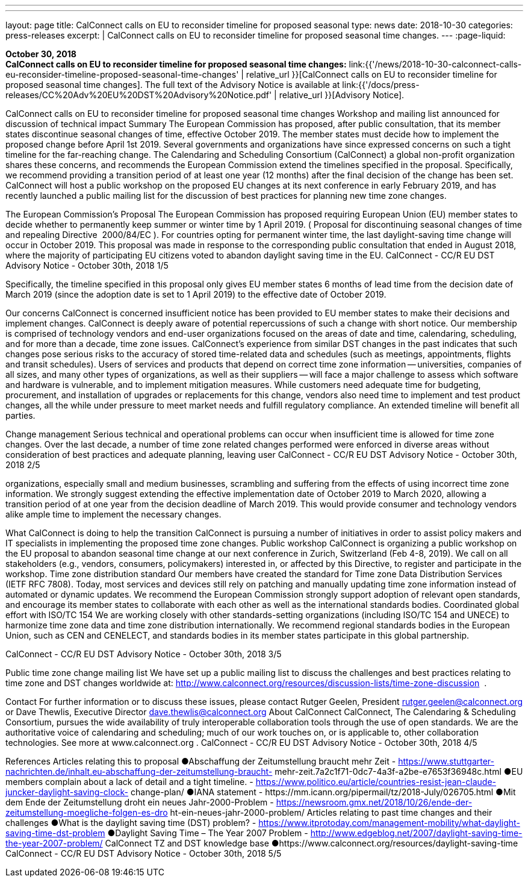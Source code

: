 ---
---
layout: page
title:  CalConnect calls on EU to reconsider timeline for proposed seasonal
type: news
date: 2018-10-30
categories: press-releases
excerpt: |
  CalConnect calls on EU to reconsider timeline for proposed seasonal time
  changes.
---
:page-liquid:

*October 30, 2018* +
*CalConnect calls on EU to reconsider timeline for proposed seasonal
time changes:*
link:{{'/news/2018-10-30-calconnect-calls-eu-reconsider-timeline-proposed-seasonal-time-changes' | relative_url }}[CalConnect calls on EU to reconsider timeline for proposed seasonal time changes].
The full text of the Advisory Notice is available at
link:{{'/docs/press-releases/CC%20Adv%20EU%20DST%20Advisory%20Notice.pdf' | relative_url }}[Advisory
Notice].

CalConnect calls on EU to reconsider timeline for proposed 
seasonal time changes 
Workshop and mailing list announced for discussion of technical impact 
Summary 
The European Commission has proposed, after public consultation, that its member states 
discontinue seasonal changes of time, effective October 2019. The member states must decide 
how to implement the proposed change before April 1st 2019. Several governments and 
organizations have since expressed concerns on such a tight timeline for the far-reaching 
change. 
The Calendaring and Scheduling Consortium​ (CalConnect) a global non-profit organization 
shares these concerns, and recommends the European Commission extend the timelines 
specified in the proposal. 
Specifically, we recommend providing a transition period of at least one year (12 months) after 
the final decision of the change has been set. CalConnect will host a public workshop on the 
proposed EU changes at its next conference in early February 2019, and has recently launched 
a public mailing list for the discussion of best practices for planning new time zone changes. 
 
The European Commission’s Proposal 
The European Commission has proposed requiring European Union (EU) member states to 
decide whether to permanently keep summer or winter time by 1 April 2019. (​ Proposal for 
discontinuing seasonal changes of time and repealing Directive​ ​ 2000/84/EC​ ).​ For countries 
opting for permanent winter time, the last daylight-saving time change will occur in October 
2019. 
This proposal was made in response to the corresponding public consultation that ended in 
August 2018, where the majority of participating EU citizens voted to abandon daylight saving 
time in the EU. 
CalConnect - CC/R EU DST Advisory Notice - October 30th, 2018 
1/5

Specifically, the timeline specified in this proposal only gives EU member states 6 months of 
lead time from the decision date of March 2019 (since the adoption date is set to 1 April 2019) 
to the effective date of October 2019. 
 
Our concerns 
CalConnect is concerned insufficient notice has been provided to EU member states to 
make their decisions and implement changes. CalConnect is deeply aware of potential 
repercussions of such a change with short notice. Our membership is comprised of 
technology vendors and end-user organizations focused on the areas of date and time, 
calendaring, scheduling, and for more than a decade, time zone issues. 
CalConnect’s experience from similar DST changes in the past indicates that such changes 
pose serious risks to the accuracy of stored time-related data and schedules (such as 
meetings, appointments, flights and transit schedules). 
Users of services and products that depend on correct time zone information -- universities, 
companies of all sizes, and many other types of organizations, as well as their suppliers -- 
will face a major challenge to assess which software and hardware is vulnerable, and to 
implement mitigation measures. 
While customers need adequate time for budgeting, procurement, and installation of 
upgrades or replacements for this change, vendors also need time to implement and test 
product changes, all the while under pressure to meet market needs and fulfill regulatory 
compliance. An extended timeline will benefit all parties. 
 
Change management 
Serious technical and operational problems can occur when insufficient time is allowed for time 
zone changes. 
Over the last decade, a number of time zone related changes performed were enforced in 
diverse areas without consideration of best practices and adequate planning, leaving user 
CalConnect - CC/R EU DST Advisory Notice - October 30th, 2018 
2/5

organizations, especially small and medium businesses, scrambling and suffering from the 
effects of using incorrect time zone information. 
We strongly suggest extending the effective implementation date of October 2019 to March 
2020, allowing a transition period of at one year from the decision deadline of March 2019. This 
would provide consumer and technology vendors alike ample time to implement the necessary 
changes.  
  
What CalConnect is doing to help the transition 
CalConnect is pursuing a number of initiatives in order to assist policy makers and IT specialists 
in implementing the proposed time zone changes. 
Public workshop 
CalConnect is organizing a public workshop on the EU proposal to abandon seasonal time 
change at our next conference in Zurich, Switzerland (Feb 4-8, 2019). 
We call on all stakeholders (e.g., vendors, consumers, policymakers) interested in, or affected 
by this Directive, to​ ​register​ and participate in the workshop. 
Time zone distribution standard 
Our members have created the standard for​ ​Time zone Data Distribution Services​ (IETF RFC 
7808). Today, most services and devices still rely on patching and manually updating time zone 
information instead of automated or dynamic updates. 
We recommend the European Commission strongly support adoption of relevant open 
standards, and encourage its member states to collaborate with each other as well as the 
international standards bodies. 
Coordinated global effort with ISO/TC 154 
We are working closely with other standards-setting organizations (including ISO/TC 154 and 
UNECE) to harmonize time zone data and time zone distribution internationally. 
We recommend regional standards bodies in the European Union, such as​ ​CEN​ and 
CENELECT​,​ and standards bodies in its member states  participate in this global partnership. 
 
CalConnect - CC/R EU DST Advisory Notice - October 30th, 2018 
3/5

Public time zone change mailing list 
We have set up a public mailing list to discuss the challenges and best practices relating to time 
zone and DST changes worldwide at: 
http://www.calconnect.org/resources/discussion-lists/time-zone-discussion​ ​ . 
 
Contact 
For further information or to discuss these issues, please contact Rutger Geelen, President 
rutger.geelen@calconnect.org​ or Dave Thewlis, Executive Director 
dave.thewlis@calconnect.org 
About CalConnect 
CalConnect, The Calendaring & Scheduling Consortium, pursues the wide availability of truly 
interoperable collaboration tools through the use of open standards. We are the authoritative 
voice of calendaring and scheduling; much of our work touches on, or is applicable to, other 
collaboration technologies. See more at 	​www.calconnect.org	​. 
CalConnect - CC/R EU DST Advisory Notice - October 30th, 2018 
4/5

References 
Articles relating this to proposal 
●Abschaffung der Zeitumstellung braucht mehr Zeit - 
https://www.stuttgarter-nachrichten.de/inhalt.eu-abschaffung-der-zeitumstellung-braucht-
mehr-zeit.7a2c1f71-0dc7-4a3f-a2be-e7653f36948c.html 
●EU members complain about a lack of detail and a tight timeline. - 
https://www.politico.eu/article/countries-resist-jean-claude-juncker-daylight-saving-clock-
change-plan/ 
●IANA statement - ​https://mm.icann.org/pipermail/tz/2018-July/026705.html 
●Mit dem Ende der Zeitumstellung droht ein neues Jahr-2000-Problem - 
https://newsroom.gmx.net/2018/10/26/ende-der-zeitumstellung-moegliche-folgen-es-dro
ht-ein-neues-jahr-2000-problem/ 
Articles relating to past time changes and their challenges 
●What is the daylight saving time (DST) problem? - 
https://www.itprotoday.com/management-mobility/what-daylight-saving-time-dst-problem 
●Daylight Saving Time – The Year 2007 Problem - 
http://www.edgeblog.net/2007/daylight-saving-time-the-year-2007-problem/ 
CalConnect TZ and DST knowledge base 
●https://www.calconnect.org/resources/daylight-saving-time 
CalConnect - CC/R EU DST Advisory Notice - October 30th, 2018 
5/5

